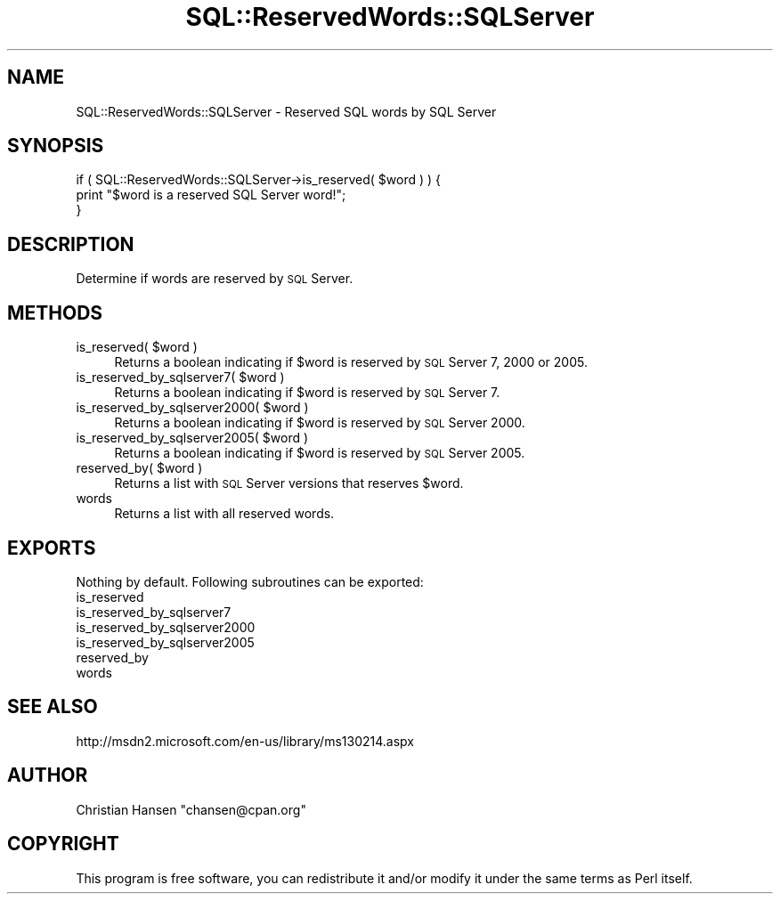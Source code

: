 .\" Automatically generated by Pod::Man 2.23 (Pod::Simple 3.14)
.\"
.\" Standard preamble:
.\" ========================================================================
.de Sp \" Vertical space (when we can't use .PP)
.if t .sp .5v
.if n .sp
..
.de Vb \" Begin verbatim text
.ft CW
.nf
.ne \\$1
..
.de Ve \" End verbatim text
.ft R
.fi
..
.\" Set up some character translations and predefined strings.  \*(-- will
.\" give an unbreakable dash, \*(PI will give pi, \*(L" will give a left
.\" double quote, and \*(R" will give a right double quote.  \*(C+ will
.\" give a nicer C++.  Capital omega is used to do unbreakable dashes and
.\" therefore won't be available.  \*(C` and \*(C' expand to `' in nroff,
.\" nothing in troff, for use with C<>.
.tr \(*W-
.ds C+ C\v'-.1v'\h'-1p'\s-2+\h'-1p'+\s0\v'.1v'\h'-1p'
.ie n \{\
.    ds -- \(*W-
.    ds PI pi
.    if (\n(.H=4u)&(1m=24u) .ds -- \(*W\h'-12u'\(*W\h'-12u'-\" diablo 10 pitch
.    if (\n(.H=4u)&(1m=20u) .ds -- \(*W\h'-12u'\(*W\h'-8u'-\"  diablo 12 pitch
.    ds L" ""
.    ds R" ""
.    ds C` ""
.    ds C' ""
'br\}
.el\{\
.    ds -- \|\(em\|
.    ds PI \(*p
.    ds L" ``
.    ds R" ''
'br\}
.\"
.\" Escape single quotes in literal strings from groff's Unicode transform.
.ie \n(.g .ds Aq \(aq
.el       .ds Aq '
.\"
.\" If the F register is turned on, we'll generate index entries on stderr for
.\" titles (.TH), headers (.SH), subsections (.SS), items (.Ip), and index
.\" entries marked with X<> in POD.  Of course, you'll have to process the
.\" output yourself in some meaningful fashion.
.ie \nF \{\
.    de IX
.    tm Index:\\$1\t\\n%\t"\\$2"
..
.    nr % 0
.    rr F
.\}
.el \{\
.    de IX
..
.\}
.\"
.\" Accent mark definitions (@(#)ms.acc 1.5 88/02/08 SMI; from UCB 4.2).
.\" Fear.  Run.  Save yourself.  No user-serviceable parts.
.    \" fudge factors for nroff and troff
.if n \{\
.    ds #H 0
.    ds #V .8m
.    ds #F .3m
.    ds #[ \f1
.    ds #] \fP
.\}
.if t \{\
.    ds #H ((1u-(\\\\n(.fu%2u))*.13m)
.    ds #V .6m
.    ds #F 0
.    ds #[ \&
.    ds #] \&
.\}
.    \" simple accents for nroff and troff
.if n \{\
.    ds ' \&
.    ds ` \&
.    ds ^ \&
.    ds , \&
.    ds ~ ~
.    ds /
.\}
.if t \{\
.    ds ' \\k:\h'-(\\n(.wu*8/10-\*(#H)'\'\h"|\\n:u"
.    ds ` \\k:\h'-(\\n(.wu*8/10-\*(#H)'\`\h'|\\n:u'
.    ds ^ \\k:\h'-(\\n(.wu*10/11-\*(#H)'^\h'|\\n:u'
.    ds , \\k:\h'-(\\n(.wu*8/10)',\h'|\\n:u'
.    ds ~ \\k:\h'-(\\n(.wu-\*(#H-.1m)'~\h'|\\n:u'
.    ds / \\k:\h'-(\\n(.wu*8/10-\*(#H)'\z\(sl\h'|\\n:u'
.\}
.    \" troff and (daisy-wheel) nroff accents
.ds : \\k:\h'-(\\n(.wu*8/10-\*(#H+.1m+\*(#F)'\v'-\*(#V'\z.\h'.2m+\*(#F'.\h'|\\n:u'\v'\*(#V'
.ds 8 \h'\*(#H'\(*b\h'-\*(#H'
.ds o \\k:\h'-(\\n(.wu+\w'\(de'u-\*(#H)/2u'\v'-.3n'\*(#[\z\(de\v'.3n'\h'|\\n:u'\*(#]
.ds d- \h'\*(#H'\(pd\h'-\w'~'u'\v'-.25m'\f2\(hy\fP\v'.25m'\h'-\*(#H'
.ds D- D\\k:\h'-\w'D'u'\v'-.11m'\z\(hy\v'.11m'\h'|\\n:u'
.ds th \*(#[\v'.3m'\s+1I\s-1\v'-.3m'\h'-(\w'I'u*2/3)'\s-1o\s+1\*(#]
.ds Th \*(#[\s+2I\s-2\h'-\w'I'u*3/5'\v'-.3m'o\v'.3m'\*(#]
.ds ae a\h'-(\w'a'u*4/10)'e
.ds Ae A\h'-(\w'A'u*4/10)'E
.    \" corrections for vroff
.if v .ds ~ \\k:\h'-(\\n(.wu*9/10-\*(#H)'\s-2\u~\d\s+2\h'|\\n:u'
.if v .ds ^ \\k:\h'-(\\n(.wu*10/11-\*(#H)'\v'-.4m'^\v'.4m'\h'|\\n:u'
.    \" for low resolution devices (crt and lpr)
.if \n(.H>23 .if \n(.V>19 \
\{\
.    ds : e
.    ds 8 ss
.    ds o a
.    ds d- d\h'-1'\(ga
.    ds D- D\h'-1'\(hy
.    ds th \o'bp'
.    ds Th \o'LP'
.    ds ae ae
.    ds Ae AE
.\}
.rm #[ #] #H #V #F C
.\" ========================================================================
.\"
.IX Title "SQL::ReservedWords::SQLServer 3"
.TH SQL::ReservedWords::SQLServer 3 "2011-04-14" "perl v5.12.3" "User Contributed Perl Documentation"
.\" For nroff, turn off justification.  Always turn off hyphenation; it makes
.\" way too many mistakes in technical documents.
.if n .ad l
.nh
.SH "NAME"
SQL::ReservedWords::SQLServer \- Reserved SQL words by SQL Server
.SH "SYNOPSIS"
.IX Header "SYNOPSIS"
.Vb 3
\&   if ( SQL::ReservedWords::SQLServer\->is_reserved( $word ) ) {
\&       print "$word is a reserved SQL Server word!";
\&   }
.Ve
.SH "DESCRIPTION"
.IX Header "DESCRIPTION"
Determine if words are reserved by \s-1SQL\s0 Server.
.SH "METHODS"
.IX Header "METHODS"
.ie n .IP "is_reserved( $word )" 4
.el .IP "is_reserved( \f(CW$word\fR )" 4
.IX Item "is_reserved( $word )"
Returns a boolean indicating if \f(CW$word\fR is reserved by \s-1SQL\s0 Server 7, 2000 or 2005.
.ie n .IP "is_reserved_by_sqlserver7( $word )" 4
.el .IP "is_reserved_by_sqlserver7( \f(CW$word\fR )" 4
.IX Item "is_reserved_by_sqlserver7( $word )"
Returns a boolean indicating if \f(CW$word\fR is reserved by \s-1SQL\s0 Server 7.
.ie n .IP "is_reserved_by_sqlserver2000( $word )" 4
.el .IP "is_reserved_by_sqlserver2000( \f(CW$word\fR )" 4
.IX Item "is_reserved_by_sqlserver2000( $word )"
Returns a boolean indicating if \f(CW$word\fR is reserved by \s-1SQL\s0 Server 2000.
.ie n .IP "is_reserved_by_sqlserver2005( $word )" 4
.el .IP "is_reserved_by_sqlserver2005( \f(CW$word\fR )" 4
.IX Item "is_reserved_by_sqlserver2005( $word )"
Returns a boolean indicating if \f(CW$word\fR is reserved by \s-1SQL\s0 Server 2005.
.ie n .IP "reserved_by( $word )" 4
.el .IP "reserved_by( \f(CW$word\fR )" 4
.IX Item "reserved_by( $word )"
Returns a list with \s-1SQL\s0 Server versions that reserves \f(CW$word\fR.
.IP "words" 4
.IX Item "words"
Returns a list with all reserved words.
.SH "EXPORTS"
.IX Header "EXPORTS"
Nothing by default. Following subroutines can be exported:
.IP "is_reserved" 4
.IX Item "is_reserved"
.PD 0
.IP "is_reserved_by_sqlserver7" 4
.IX Item "is_reserved_by_sqlserver7"
.IP "is_reserved_by_sqlserver2000" 4
.IX Item "is_reserved_by_sqlserver2000"
.IP "is_reserved_by_sqlserver2005" 4
.IX Item "is_reserved_by_sqlserver2005"
.IP "reserved_by" 4
.IX Item "reserved_by"
.IP "words" 4
.IX Item "words"
.PD
.SH "SEE ALSO"
.IX Header "SEE ALSO"
http://msdn2.microsoft.com/en\-us/library/ms130214.aspx
.SH "AUTHOR"
.IX Header "AUTHOR"
Christian Hansen \f(CW\*(C`chansen@cpan.org\*(C'\fR
.SH "COPYRIGHT"
.IX Header "COPYRIGHT"
This program is free software, you can redistribute it and/or modify
it under the same terms as Perl itself.
